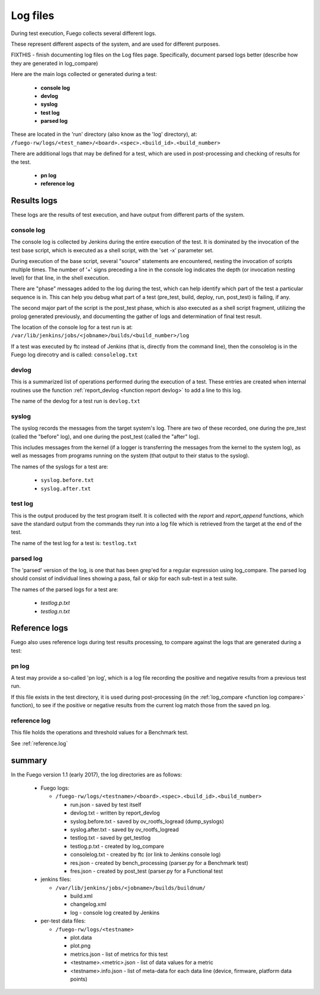 ##################
Log files
##################


During test execution, Fuego collects several different logs.

These represent different aspects of the system, and are used for
different purposes.

FIXTHIS - finish documenting log files on the Log files page.
Specifically, document parsed logs better (describe how they are
generated in log_compare)

Here are the main logs collected or generated during a test:

 * **console log**
 * **devlog**
 * **syslog**
 * **test log**
 * **parsed log**

These are located in the 'run' directory (also know as the 'log'
directory), at:
``/fuego-rw/logs/<test_name>/<board>.<spec>.<build_id>.<build_number>``

There are additional logs that may be defined for a test, which are
used in post-processing and checking of results for the test.

 * **pn log**
 * **reference log**

================
Results logs
================

These logs are the results of test execution, and have output from
different parts of the system.

console log
==================

The console log is collected by Jenkins during the entire execution of
the test.  It is dominated by the invocation of the test base script,
which is executed as a shell script, with the 'set -x' parameter set.

During execution of the base script, several "source" statements are
encountered, nesting the invocation of scripts multiple times.  The
number of '+' signs preceding a line in the console log indicates the
depth (or invocation nesting level) for that line, in the shell
execution.

There are "phase" messages added to the log during the test, which can
help identify which part of the test a particular sequence is in.
This can help you debug what part of a test (pre_test, build, deploy,
run, post_test) is failing, if any.

The second major part of the script is the post_test phase, which is
also executed as a shell script fragment, utilizing the prolog
generated previously, and documenting the gather of logs and
determination of final test result.

The location of the console log for a test run is at:
``/var/lib/jenkins/jobs/<jobname>/builds/<build_number>/log``

If a test was executed by ftc instead of Jenkins (that is, directly
from the command line), then the consolelog is in the Fuego log
direcotry and is called: ``consolelog.txt``


devlog
===========

This is a summarized list of operations performed during the execution
of a test.  These entries are created when internal routines use the
function :ref:`report_devlog <function report devlog>` to add a line to
this log.

The name of the devlog for a test run is ``devlog.txt``

syslog
===========

The syslog records the messages from the target system's log.  There
are two of these recorded, one during the pre_test (called the
"before" log), and one during the post_test (called the "after" log).

This includes messages from the kernel (if a logger is transferring
the messages from the kernel to the system log), as well as messages
from programs running on the system (that output to their status to
the syslog).

The names of the syslogs for a test are:

 * ``syslog.before.txt``
 * ``syslog.after.txt``

test log
============

This is the output produced by the test program itself.  It is
collected with the *report* and *report_append* functions, which
save the standard output from the commands they run into a log file
which is retrieved from the target at the end of the test.

The name of the test log for a test is: ``testlog.txt``

parsed log
===============

The 'parsed' version of the log, is one that has been grep'ed for a
regular expression using log_compare.  The parsed log should consist
of individual lines showing a pass, fail or skip for each sub-test in
a test suite.

The names of the parsed logs for a test are:

 * *testlog.p.txt*
 * *testlog.n.txt*

==================
Reference logs
==================

Fuego also uses reference logs during test results processing, to
compare against the logs that are generated during a test:

pn log
============

A test may provide a so-called 'pn log', which is a log file recording
the positive and negative results from a previous test run.

If this file exists in the test directory, it is used during
post-processing (in the :ref:`log_compare <function log compare>`
function), to see if the positive or negative results from the current
log match those from the saved pn log.

reference log
==================

This file holds the operations and threshold values for a Benchmark
test.

See :ref:`reference.log`

============
summary
============

In the Fuego version 1.1 (early 2017), the log directories are as
follows:

 * Fuego logs:

   * ``/fuego-rw/logs/<testname>/<board>.<spec>.<build_id>.<build_number>``

     * run.json - saved by test itself
     * devlog.txt - written by report_devlog
     * syslog.before.txt - saved by ov_rootfs_logread (dump_syslogs)
     * syslog.after.txt - saved by ov_rootfs_logread
     * testlog.txt - saved by get_testlog
     * testlog.p.txt - created by log_compare
     * consolelog.txt - created by ftc (or link to Jenkins console log)
     * res.json - created by bench_processing (parser.py for a Benchmark test)
     * fres.json - created by post_test (parser.py for a Functional test

 * jenkins files:

   * ``/var/lib/jenkins/jobs/<jobname>/builds/buildnum/``

     * build.xml
     * changelog.xml
     * log - console log created by Jenkins

 * per-test data files:

   * ``/fuego-rw/logs/<testname>``

     * plot.data
     * plot.png
     * metrics.json - list of metrics for this test
     * <testname>.<metric>.json - list of data values for a metric
     * <testname>.info.json - list of meta-data for each data line (device, firmware, platform data points)

